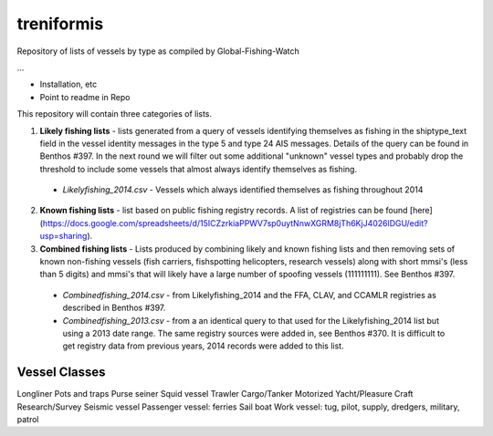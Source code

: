 treniformis
===========

Repository of lists of vessels by type as compiled by
Global-Fishing-Watch

...

- Installation, etc

- Point to readme in Repo


This repository will contain three categories of lists.

1. **Likely fishing lists** - lists generated from a query of vessels identifying themselves as fishing in the shiptype_text field in the vessel identity messages in the type 5 and type 24 AIS messages. Details of the query can be found in Benthos #397. In the next round we will filter out some additional "unknown" vessel types and probably drop the threshold to include some vessels that almost always identify themselves as fishing.
  - *Likelyfishing_2014.csv* - Vessels which always identified themselves as fishing throughout 2014
2. **Known fishing lists** - list based on public fishing registry records. A list of registries can be found [here](https://docs.google.com/spreadsheets/d/15ICZzrkiaPPWV7sp0uytNnwXGRM8jTh6KjJ4026lDGU/edit?usp=sharing).
3. **Combined fishing lists** - Lists produced by combining likely and known fishing lists and then removing sets of known non-fishing vessels (fish carriers, fishspotting helicopters, research vessels) along with short mmsi's (less than 5 digits)  and mmsi's that will likely have a large number of spoofing vessels (111111111). See Benthos #397.
  - *Combinedfishing_2014.csv* - from Likelyfishing_2014 and the FFA, CLAV, and CCAMLR registries as described in Benthos #397.
  - *Combinedfishing_2013.csv* - from a an identical query to that used for the Likelyfishing_2014 list but using a 2013 date range. The same registry sources were added in, see Benthos #370. It is difficult to get registry data from previous years, 2014 records were added to this list.


Vessel Classes
--------------

Longliner
Pots and traps
Purse seiner
Squid vessel
Trawler
Cargo/Tanker
Motorized Yacht/Pleasure Craft
Research/Survey
Seismic vessel
Passenger vessel: ferries
Sail boat
Work vessel: tug, pilot, supply, dredgers, military, patrol
